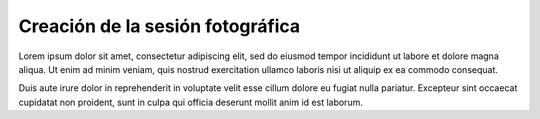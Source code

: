 Creación de la sesión fotográfica
=================================

.. image:: images/rol-photo.png
   :scale: 50%
   :align: right

Lorem ipsum dolor sit amet, consectetur adipiscing elit, sed do eiusmod tempor incididunt ut labore et dolore magna
aliqua. Ut enim ad minim veniam, quis nostrud exercitation ullamco laboris nisi ut aliquip ex ea commodo consequat.

Duis aute irure dolor in reprehenderit in voluptate velit esse cillum dolore eu fugiat nulla pariatur. Excepteur
sint occaecat cupidatat non proident, sunt in culpa qui officia deserunt mollit anim id est laborum.
